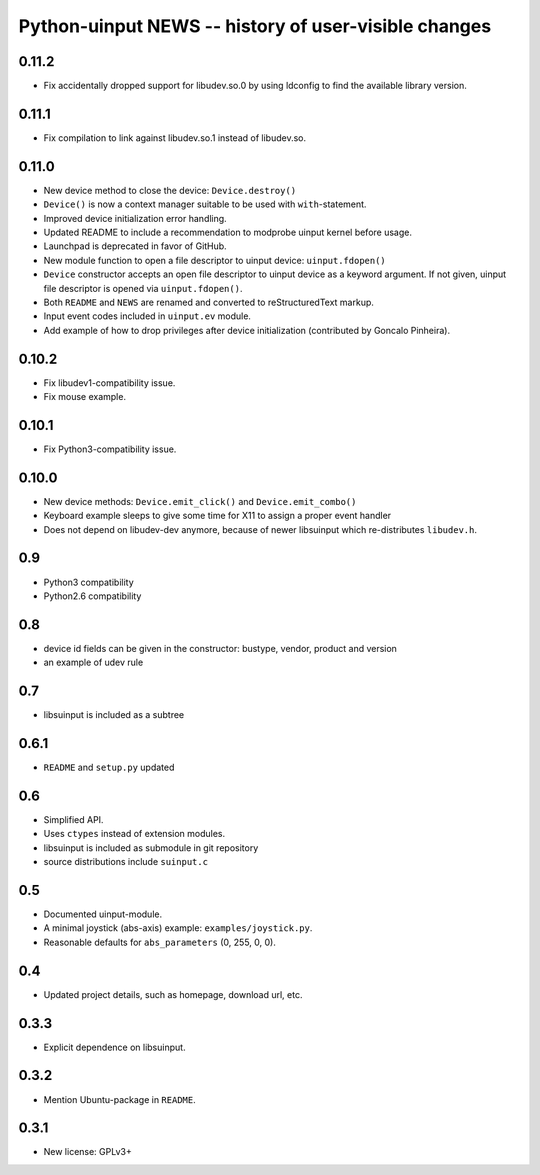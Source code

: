 =======================================================
 Python-uinput NEWS -- history of user-visible changes
=======================================================

0.11.2
======

- Fix accidentally dropped support for libudev.so.0 by using ldconfig
  to find the available library version.

0.11.1
======

- Fix compilation to link against libudev.so.1 instead of libudev.so.

0.11.0
======

- New device method to close the device: ``Device.destroy()``

- ``Device()`` is now a context manager suitable to be used with
  ``with``-statement.

- Improved device initialization error handling.

- Updated README to include a recommendation to modprobe uinput kernel before
  usage.

- Launchpad is deprecated in favor of GitHub.

- New module function to open a file descriptor to uinput device: ``uinput.fdopen()``

- ``Device`` constructor accepts an open file descriptor to uinput
  device as a keyword argument. If not given, uinput file descriptor
  is opened via ``uinput.fdopen()``.

- Both ``README`` and ``NEWS`` are renamed and converted to
  reStructuredText markup.

- Input event codes included in ``uinput.ev`` module.

- Add example of how to drop privileges after device initialization
  (contributed by Goncalo Pinheira).

0.10.2
======

- Fix libudev1-compatibility issue.
- Fix mouse example.

0.10.1
======

- Fix Python3-compatibility issue.

0.10.0
======

- New device methods: ``Device.emit_click()`` and ``Device.emit_combo()``

- Keyboard example sleeps to give some time for X11 to assign a proper
  event handler

- Does not depend on libudev-dev anymore, because of newer libsuinput
  which re-distributes ``libudev.h``.

0.9
===

- Python3 compatibility
- Python2.6 compatibility

0.8
===

- device id fields can be given in the constructor: bustype, vendor,
  product and version

- an example of udev rule

0.7
===

- libsuinput is included as a subtree

0.6.1
=====

- ``README`` and ``setup.py`` updated

0.6
===

- Simplified API.

- Uses ``ctypes`` instead of extension modules.

- libsuinput is included as submodule in git repository

- source distributions include ``suinput.c``

0.5
===

- Documented uinput-module.

- A minimal joystick (abs-axis) example: ``examples/joystick.py``.

- Reasonable defaults for ``abs_parameters`` (0, 255, 0, 0).

0.4
===

- Updated project details, such as homepage, download url, etc.

0.3.3
=====

- Explicit dependence on libsuinput.

0.3.2
=====

- Mention Ubuntu-package in ``README``.

0.3.1
=====

- New license: GPLv3+
